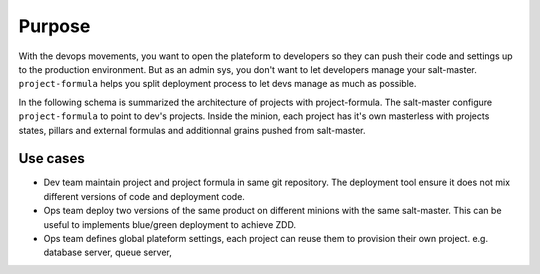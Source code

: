 =========
 Purpose
=========

With the devops movements, you want to open the plateform to developers so they
can push their code and settings up to the production environment. But as an
admin sys, you don't want to let developers manage your
salt-master. ``project-formula`` helps you split deployment process to let devs
manage as much as possible.

In the following schema is summarized the architecture of projects with
project-formula. The salt-master configure ``project-formula`` to point to
dev's projects. Inside the minion, each project has it's own masterless with
projects states, pillars and external formulas and additionnal grains pushed
from salt-master.

.. image:: architecture.svg
   :alt: Architecture
   :width: 90%
   :align: center

Use cases
=========

- Dev team maintain project and project formula in same git repository. The
  deployment tool ensure it does not mix different versions of code and
  deployment code.

- Ops team deploy two versions of the same product on different minions with
  the same salt-master. This can be useful to implements blue/green deployment
  to achieve ZDD.

- Ops team defines global plateform settings, each project can reuse them to
  provision their own project. e.g. database server, queue server,
